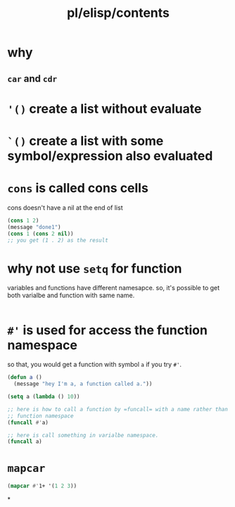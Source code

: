 #+title: pl/elisp/contents
#+tags: elisp

* why
** =car= and =cdr=
* ='()= create a list without evaluate
* =`()= create a list with some symbol/expression also evaluated
* =cons= is called cons cells
cons doesn't have a nil at the end of list
#+begin_src emacs-lisp
(cons 1 2)
(message "done1")
(cons 1 (cons 2 nil))
;; you get (1 . 2) as the result
#+end_src
* why not use =setq= for function

variables and functions have different namesapce.
so, it's possible to get both varialbe and function with same name.

#+begin_src emacs-lisp

#+end_src
* =#'= is used for access the function namespace
so that, you would get a function with symbol ~a~ if you try ~#'~.

#+begin_src emacs-lisp
(defun a ()
  (message "hey I'm a, a function called a."))

(setq a (lambda () 10))

;; here is how to call a function by =funcall= with a name rather than invoke it by =()= directly.
;; function namespace
(funcall #'a)

;; here is call something in varialbe namespace.
(funcall a)
#+end_src

#+RESULTS:
: 10
* =mapcar=

#+begin_src emacs-lisp
(mapcar #'1+ '(1 2 3))
#+end_src
*